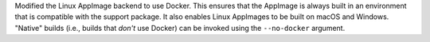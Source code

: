 Modified the Linux AppImage backend to use Docker.
This ensures that the AppImage is always built in an environment that is
compatible with the support package. It also enables Linux AppImages to be
built on macOS and Windows. "Native" builds (i.e., builds that *don't* use
Docker) can be invoked using the ``--no-docker`` argument.
